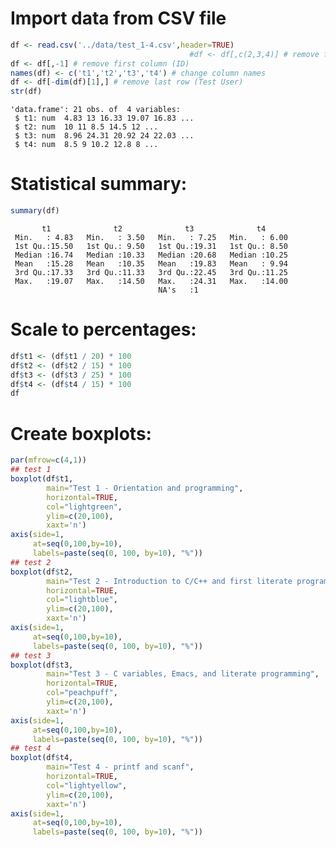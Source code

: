 #+property: header-args:R :session *R* :results output :exports both
#+STARTUP: hideblocks overview indent :
* Import data from CSV file

#+begin_src R :session *R* :results output :exports both :noweb yes
  df <- read.csv('../data/test_1-4.csv',header=TRUE)
                                          #df <- df[,c(2,3,4)] # remove first column (ID)
  df <- df[,-1] # remove first column (ID)  
  names(df) <- c('t1','t2','t3','t4') # change column names
  df <- df[-dim(df)[1],] # remove last row (Test User)
  str(df)
#+end_src

#+RESULTS:
: 'data.frame':	21 obs. of  4 variables:
:  $ t1: num  4.83 13 16.33 19.07 16.83 ...
:  $ t2: num  10 11 8.5 14.5 12 ...
:  $ t3: num  8.96 24.31 20.92 24 22.03 ...
:  $ t4: num  8.5 9 10.2 12.8 8 ...

* Statistical summary:

#+begin_src R :session *R* :results output :exports both :noweb yes
  summary(df)
#+end_src

#+RESULTS:
:        t1              t2              t3              t4       
:  Min.   : 4.83   Min.   : 3.50   Min.   : 7.25   Min.   : 6.00  
:  1st Qu.:15.50   1st Qu.: 9.50   1st Qu.:19.31   1st Qu.: 8.50  
:  Median :16.74   Median :10.33   Median :20.68   Median :10.25  
:  Mean   :15.28   Mean   :10.35   Mean   :19.83   Mean   : 9.94  
:  3rd Qu.:17.33   3rd Qu.:11.33   3rd Qu.:22.45   3rd Qu.:11.25  
:  Max.   :19.07   Max.   :14.50   Max.   :24.31   Max.   :14.00  
:                                  NA's   :1

* Scale to percentages:

#+begin_src R
  df$t1 <- (df$t1 / 20) * 100
  df$t2 <- (df$t2 / 15) * 100
  df$t3 <- (df$t3 / 25) * 100
  df$t4 <- (df$t4 / 15) * 100  
  df
#+end_src

#+RESULTS:
#+begin_example
      t1       t2    t3       t4
1  24.15 66.66667 35.84 56.66667
2  65.00 73.33333 97.24 60.00000
3  81.65 56.66667 83.68 68.33333
4  95.35 96.66667 96.00 85.00000
5  84.15 80.00000 88.12 53.33333
6  50.00 63.33333 29.00 50.00000
7  90.00 68.86667 83.20 66.66667
8  77.50 71.13333 96.04 70.00000
9  84.15 86.66667 91.68 93.33333
10 87.50 64.46667 75.92 60.00000
11 57.50 71.13333 79.04 76.66667
12 79.15 68.86667 77.68 75.00000
13 85.00 70.00000 92.68 56.66667
14 54.15 23.33333 67.32 40.00000
15 81.65 67.80000 80.08 73.33333
16 87.50 63.33333 89.16 68.33333
17 87.50 83.33333 83.88 76.66667
18 83.70 80.00000 81.84 68.33333
19 86.65 54.46667 75.72 70.00000
20 84.15 75.53333 82.28 76.66667
21 77.50 63.33333    NA 46.66667
#+end_example

* Create boxplots:
#+begin_src R :results output graphics file :file ../img/test_1-4_box.png :exports both
  par(mfrow=c(4,1))
  ## test 1
  boxplot(df$t1,
          main="Test 1 - Orientation and programming",
          horizontal=TRUE,
          col="lightgreen",
          ylim=c(20,100),
          xaxt='n')
  axis(side=1,
       at=seq(0,100,by=10),
       labels=paste(seq(0, 100, by=10), "%"))
  ## test 2
  boxplot(df$t2,
          main="Test 2 - Introduction to C/C++ and first literate program",
          horizontal=TRUE,
          col="lightblue",
          ylim=c(20,100),
          xaxt='n')
  axis(side=1,
       at=seq(0,100,by=10),
       labels=paste(seq(0, 100, by=10), "%"))
  ## test 3
  boxplot(df$t3,
          main="Test 3 - C variables, Emacs, and literate programming",
          horizontal=TRUE,
          col="peachpuff",
          ylim=c(20,100),
          xaxt='n')
  axis(side=1,
       at=seq(0,100,by=10),
       labels=paste(seq(0, 100, by=10), "%"))
  ## test 4
  boxplot(df$t4,
          main="Test 4 - printf and scanf",
          horizontal=TRUE,
          col="lightyellow",
          ylim=c(20,100),
          xaxt='n')
  axis(side=1,
       at=seq(0,100,by=10),
       labels=paste(seq(0, 100, by=10), "%"))
#+end_src

#+RESULTS:
[[file:../img/test_1-4_box.png]]

